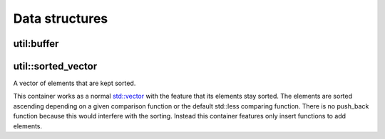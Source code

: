 Data structures
===============

util:buffer
-----------


util::sorted_vector
-------------------

A vector of elements that are kept sorted.

This container works as a normal `std::vector 
<https://en.cppreference.com/w/cpp/container/vector>`_ with the feature that 
its elements stay sorted. The elements are sorted ascending depending on a 
given comparison function or the default std::less comparing function. There is 
no push_back function because this would interfere with the sorting. Instead 
this container features only insert functions to add elements.

